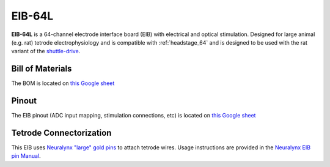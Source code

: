 .. _eib_64_large:

EIB-64L
#########################
**EIB-64L** is a 64-channel electrode interface board (EIB) with
electrical and optical stimulation. Designed for large animal (e.g. rat)
tetrode electrophysiology and is compatible with :ref:`headstage_64` and is
designed to be used with the rat variant of the `shuttle-drive
<https://open-ephys.org/shuttledrive>`_.

Bill of Materials
****************************
The BOM is located on `this Google sheet
<https://docs.google.com/spreadsheets/d/1F-KWcdvH_63iXjZf0cgCfDiFX6XXW3qw6rlR8DZrFpQ/edit#gid=1934583654>`__

Pinout
****************************
The EIB pinout (ADC input mapping, stimulation connections, etc) is located on
`this Google sheet
<https://docs.google.com/spreadsheets/d/11wRDYOqHN5lPb03yUdfXfK0zvaDYsVetplaNK-R90Gg/edit#gid=0>`__

Tetrode Connectorization
****************************
This EIB uses `Neuralynx "large" gold pins
<https://neuralynx.fh-co.com/research-hardware/animal-interfaces/microdrive-preparation/large-eib-pins/>`_ 
to attach tetrode wires.
Usage instructions are provided in the `Neuralynx EIB pin Manual
<https://neuralynx.com/documents/EIB%20Pins%20Manual.pdf>`_.
